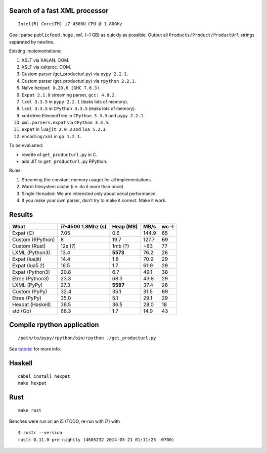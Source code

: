 Search of a fast XML processor
==============================

::

    Intel(R) Core(TM) i7-4500U CPU @ 1.80GHz

Goal: parse ``publicfeed.huge.xml`` (~1 GB) as quickly as possible. Output all
``Products/Product/ProductUrl`` strings separated by newline.

Existing implementations:

1. XSLT via XALAN. OOM.
2. XSLT via xsltproc. OOM.
3. Custom parser (get_producturl.py) via ``pypy 2.2.1``.
4. Custom parser (get_producturl.py) via ``rpython 2.2.1``.
5. Naïve ``hexpat 0.20.6 (GHC 7.6.3)``.
6. ``Expat 2.1.0`` streaming parser, ``gcc: 4.8.2``.
7. ``lxml 3.3.5`` in ``pypy 2.2.1`` (leaks lots of memory).
8. ``lxml 3.3.5`` in ``CPython 3.3.5`` (leaks lots of memory).
9. xml.etree.ElementTree in ``CPython 3.3.5`` and ``pypy 2.2.1``.
10. ``xml.parsers.expat`` via ``CPython 3.3.5``.
11. ``expat`` in ``luajit 2.0.3`` and ``lua 5.2.3``.
12. ``encoding/xml`` in ``go 1.2.1``.

To be evaluated:

* rewrite of ``get_producturl.py`` in C.
* add JIT to ``get_producturl.py`` RPython.

Rules:

1. Streaming (for constant memory usage) for all implementations.
2. Warm filesystem cache (i.e. do it more than once).
3. Single-threaded. We are interested only about serial performance.
4. If you make your own parser, don't try to make it correct. Make it work.

Results
=======

================ ================== ============ ===== =====
What             i7-4500 1.8Mhz (s) Heap (MB)    MB/s  wc -l
================ ================== ============ ===== =====
Expat (C)        7.05               0.6          144.9 65
Custom (RPython) 8                  19.7         127.7 69
Custom (Rust)    12s (?)            1mb (?)      ~83   77
LXML (Python3)   13.4               **5573**     76.2  26
Expat (luajit)   14.4               1.8          70.9  29
Expat (lua5.2)   16.5               1.7          61.9  29
Expat (Python3)  20.8               6.7          49.1  38
Etree (Python3)  23.3               68.3         43.8  29
LXML (PyPy)      27.3               **5587**     37.4  26
Custom (PyPy)    32.4               35.1         31.5  69
Etree (PyPy)     35.0               5.1          29.1  29
Hexpat (Haskell) 36.5               36.5         28.0  18
std (Go)         68.3               1.7          14.9  43
================ ================== ============ ===== =====

Compile rpython application
===========================

::

  /path/to/pypy/rpython/bin/rpython ./get_producturl.py

See `tutorial`_ for more info.

.. _tutorial: http://morepypy.blogspot.nl/2011/04/tutorial-writing-interpreter-with-pypy.html

Haskell
=======

::

    cabal install hexpat
    make hexpat

Rust
====

::

    make rust

Benches were run on an i5 (TODO, re-run with i7) with

::

    $ rustc --version
    rustc 0.11.0-pre-nightly (4605232 2014-05-21 01:11:25 -0700)

